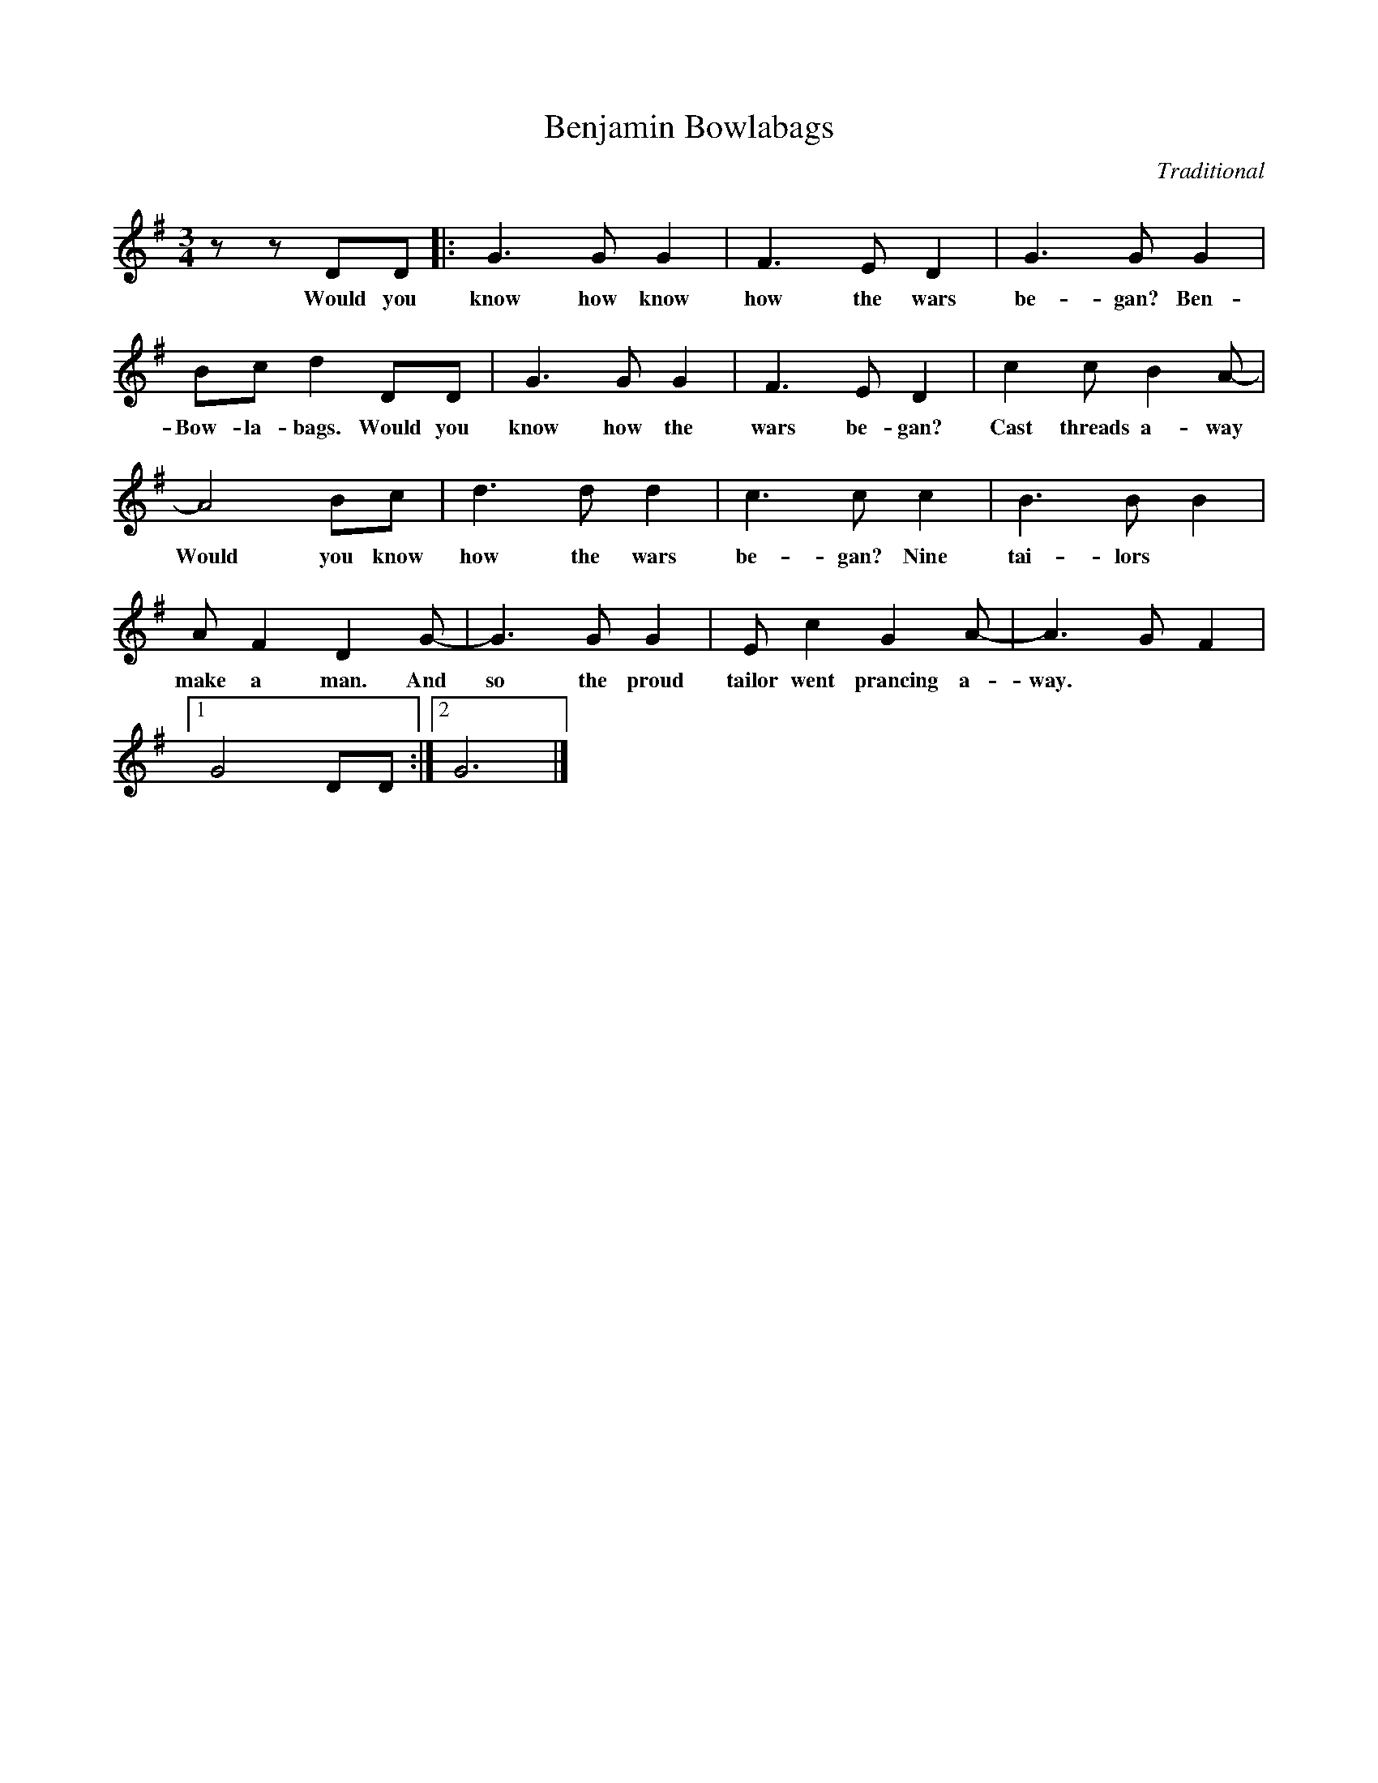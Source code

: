 X:35
T:Benjamin Bowlabags
C:Traditional
Z:Sabine Baring Gould 1896
H:Possibly a sailors song of about 1650 concerning the Napoleonic wars.
M:3/4
L:1/8
K:G
z z DD |:G3 G G2 |F3 E D2 |G3 G G2 |
w:Would you know how know how the wars be-gan? Ben-ja-min
Bc d2 DD |G3 G G2 |F3 E D2 |c2 c B2 A- |
w:Bow-la-bags. Would you know how the wars be-gan? Cast threads a-way
A4 Bc |d3 d d2 |c3 c c2 |B3 B B2 |
w:Would you know how the wars be-gan? Nine tai-lors
A F2 D2 G- |G3 G G2 |E c2 G2 A- |A3 G F2 |[1
w:make a man. And so the proud tailor went prancing a-way.
G4 DD :|[2G6 |]
